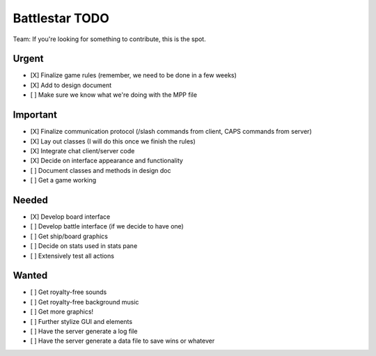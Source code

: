 Battlestar TODO
===============
Team: If you're looking for something to contribute, this is the spot.

Urgent
------
* [X] Finalize game rules (remember, we need to be done in a few weeks)
* [X] Add to design document
* [ ] Make sure we know what we're doing with the MPP file

Important
---------
* [X] Finalize communication protocol (/slash commands from client, CAPS commands from server)
* [X] Lay out classes (I will do this once we finish the rules)
* [X] Integrate chat client/server code
* [X] Decide on interface appearance and functionality
* [ ] Document classes and methods in design doc
* [ ] Get a game working

Needed
------
* [X] Develop board interface
* [ ] Develop battle interface (if we decide to have one)
* [ ] Get ship/board graphics
* [ ] Decide on stats used in stats pane
* [ ] Extensively test all actions

Wanted
------
* [ ] Get royalty-free sounds
* [ ] Get royalty-free background music
* [ ] Get more graphics!
* [ ] Further stylize GUI and elements
* [ ] Have the server generate a log file
* [ ] Have the server generate a data file to save wins or whatever
